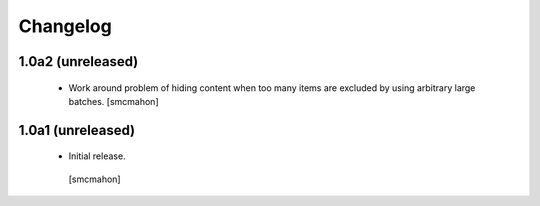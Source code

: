 Changelog
=========

1.0a2 (unreleased)
------------------

 - Work around problem of hiding content when too many items are excluded
   by using arbitrary large batches.
   [smcmahon]


1.0a1 (unreleased)
------------------

 - Initial release.
  [smcmahon]
